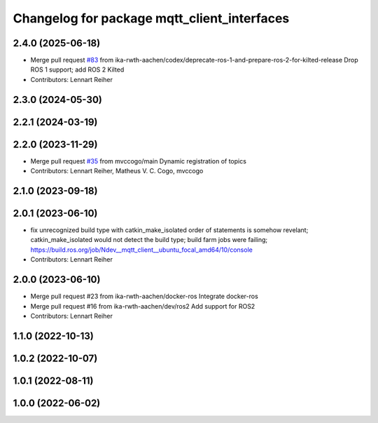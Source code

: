 ^^^^^^^^^^^^^^^^^^^^^^^^^^^^^^^^^^^^^^^^^^^^
Changelog for package mqtt_client_interfaces
^^^^^^^^^^^^^^^^^^^^^^^^^^^^^^^^^^^^^^^^^^^^

2.4.0 (2025-06-18)
------------------
* Merge pull request `#83 <https://github.com/ika-rwth-aachen/mqtt_client/issues/83>`_ from ika-rwth-aachen/codex/deprecate-ros-1-and-prepare-ros-2-for-kilted-release
  Drop ROS 1 support; add ROS 2 Kilted
* Contributors: Lennart Reiher

2.3.0 (2024-05-30)
------------------

2.2.1 (2024-03-19)
------------------

2.2.0 (2023-11-29)
------------------
* Merge pull request `#35 <https://github.com/ika-rwth-aachen/mqtt_client/issues/35>`_ from mvccogo/main
  Dynamic registration of topics
* Contributors: Lennart Reiher, Matheus V. C. Cogo, mvccogo

2.1.0 (2023-09-18)
------------------

2.0.1 (2023-06-10)
------------------
* fix unrecognized build type with catkin_make_isolated
  order of statements is somehow revelant; catkin_make_isolated would not detect the build type; build farm jobs were failing; https://build.ros.org/job/Ndev__mqtt_client__ubuntu_focal_amd64/10/console
* Contributors: Lennart Reiher

2.0.0 (2023-06-10)
------------------
* Merge pull request #23 from ika-rwth-aachen/docker-ros
  Integrate docker-ros
* Merge pull request #16 from ika-rwth-aachen/dev/ros2
  Add support for ROS2
* Contributors: Lennart Reiher

1.1.0 (2022-10-13)
------------------

1.0.2 (2022-10-07)
------------------

1.0.1 (2022-08-11)
------------------

1.0.0 (2022-06-02)
------------------

